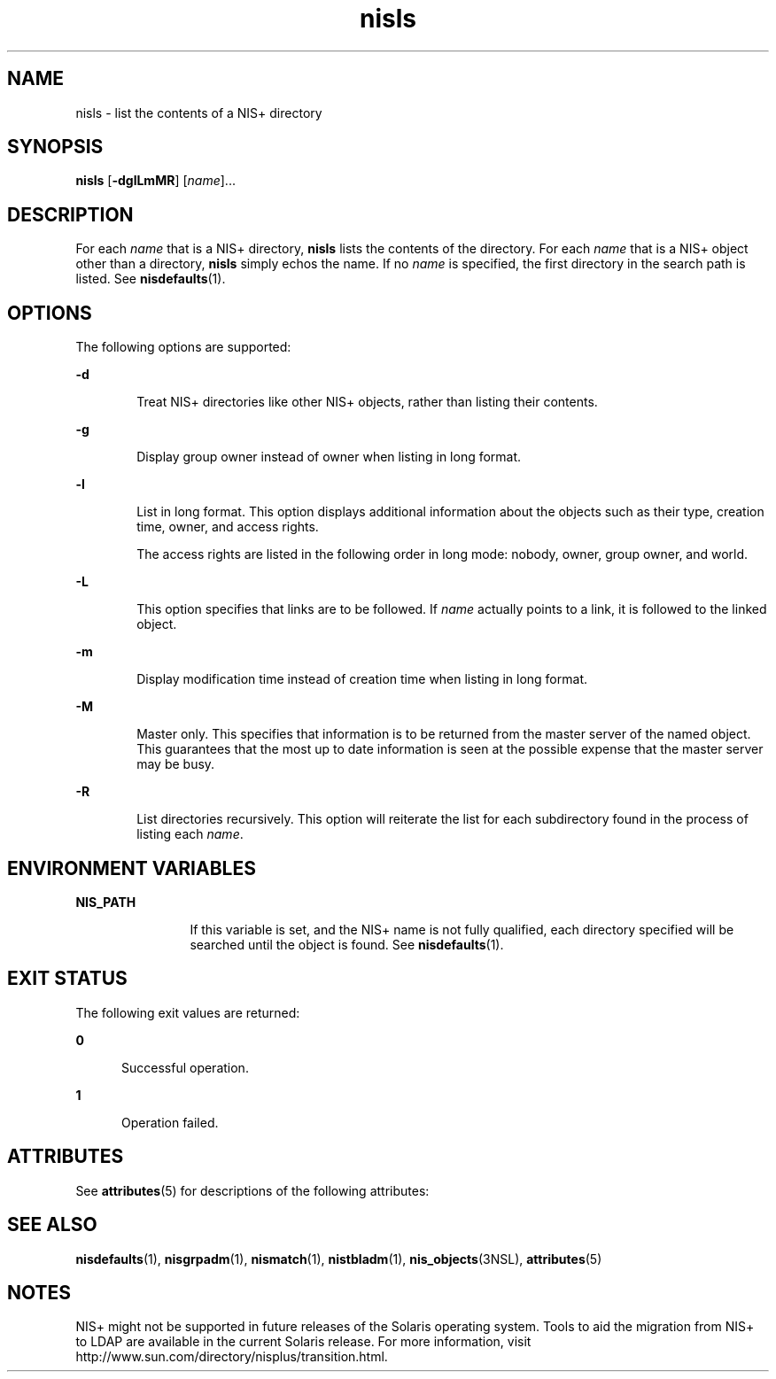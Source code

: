 '\" te
.\" Copyright (C) 2005, Sun Microsystems, Inc. All Rights Reserved
.\" The contents of this file are subject to the terms of the Common Development and Distribution License (the "License").  You may not use this file except in compliance with the License.
.\" You can obtain a copy of the license at usr/src/OPENSOLARIS.LICENSE or http://www.opensolaris.org/os/licensing.  See the License for the specific language governing permissions and limitations under the License.
.\" When distributing Covered Code, include this CDDL HEADER in each file and include the License file at usr/src/OPENSOLARIS.LICENSE.  If applicable, add the following below this CDDL HEADER, with the fields enclosed by brackets "[]" replaced with your own identifying information: Portions Copyright [yyyy] [name of copyright owner]
.TH nisls 1 "2 Dec 2005" "SunOS 5.11" "User Commands"
.SH NAME
nisls \- list the contents of a NIS+ directory
.SH SYNOPSIS
.LP
.nf
\fBnisls\fR [\fB-dglLmMR\fR] [\fIname\fR]...
.fi

.SH DESCRIPTION
.sp
.LP
For each \fIname\fR that is a NIS+ directory, \fBnisls\fR lists the contents of the directory. For each \fIname\fR that is a NIS+ object other than a directory, \fBnisls\fR simply echos the name. If no \fIname\fR is specified, the first directory in the search path is listed. See \fBnisdefaults\fR(1).
.SH OPTIONS
.sp
.LP
The following options are supported:
.sp
.ne 2
.mk
.na
\fB\fB-d\fR\fR
.ad
.RS 6n
.rt  
Treat  NIS+ directories like other NIS+ objects, rather than listing their contents.
.RE

.sp
.ne 2
.mk
.na
\fB\fB-g\fR\fR
.ad
.RS 6n
.rt  
Display group owner instead of owner when listing in long format.
.RE

.sp
.ne 2
.mk
.na
\fB\fB-l\fR\fR
.ad
.RS 6n
.rt  
List in long format. This option displays additional information about the objects such as their type, creation time, owner, and access rights.
.sp
The access rights are listed in the following order in long mode: nobody, owner, group owner, and world.
.RE

.sp
.ne 2
.mk
.na
\fB\fB-L\fR\fR
.ad
.RS 6n
.rt  
This option specifies that links are to be followed. If \fIname\fR actually points to a link, it is followed to the linked object.
.RE

.sp
.ne 2
.mk
.na
\fB\fB-m\fR\fR
.ad
.RS 6n
.rt  
Display modification time instead of creation time when listing in long format.
.RE

.sp
.ne 2
.mk
.na
\fB\fB-M\fR\fR
.ad
.RS 6n
.rt  
Master only. This specifies that information is to be returned from the master server of the named object. This guarantees that the most up to date information is seen at the possible expense that the master server may be busy.
.RE

.sp
.ne 2
.mk
.na
\fB\fB-R\fR\fR
.ad
.RS 6n
.rt  
List directories recursively. This option will reiterate the list for each subdirectory found in the process of listing each \fIname\fR.
.RE

.SH ENVIRONMENT VARIABLES
.sp
.ne 2
.mk
.na
\fB\fBNIS_PATH\fR\fR
.ad
.RS 12n
.rt  
If this variable is set, and the NIS+ name is not fully qualified, each directory specified will be searched until the object is found. See \fBnisdefaults\fR(1).
.RE

.SH EXIT STATUS
.sp
.LP
The following exit values are returned:
.sp
.ne 2
.mk
.na
\fB\fB0\fR\fR
.ad
.RS 5n
.rt  
Successful operation.
.RE

.sp
.ne 2
.mk
.na
\fB\fB1\fR\fR
.ad
.RS 5n
.rt  
Operation failed.
.RE

.SH ATTRIBUTES
.sp
.LP
See \fBattributes\fR(5) for descriptions of the following attributes:
.sp

.sp
.TS
tab() box;
cw(2.75i) |cw(2.75i) 
lw(2.75i) |lw(2.75i) 
.
ATTRIBUTE TYPEATTRIBUTE VALUE
_
AvailabilitySUNWnisu
.TE

.SH SEE ALSO
.sp
.LP
\fBnisdefaults\fR(1), \fBnisgrpadm\fR(1), \fBnismatch\fR(1), \fBnistbladm\fR(1), \fBnis_objects\fR(3NSL), \fBattributes\fR(5)
.SH NOTES
.sp
.LP
NIS+ might not be supported in future releases of the Solaris operating system. Tools to aid the migration from NIS+ to LDAP are available in the current Solaris release. For more information, visit http://www.sun.com/directory/nisplus/transition.html.
